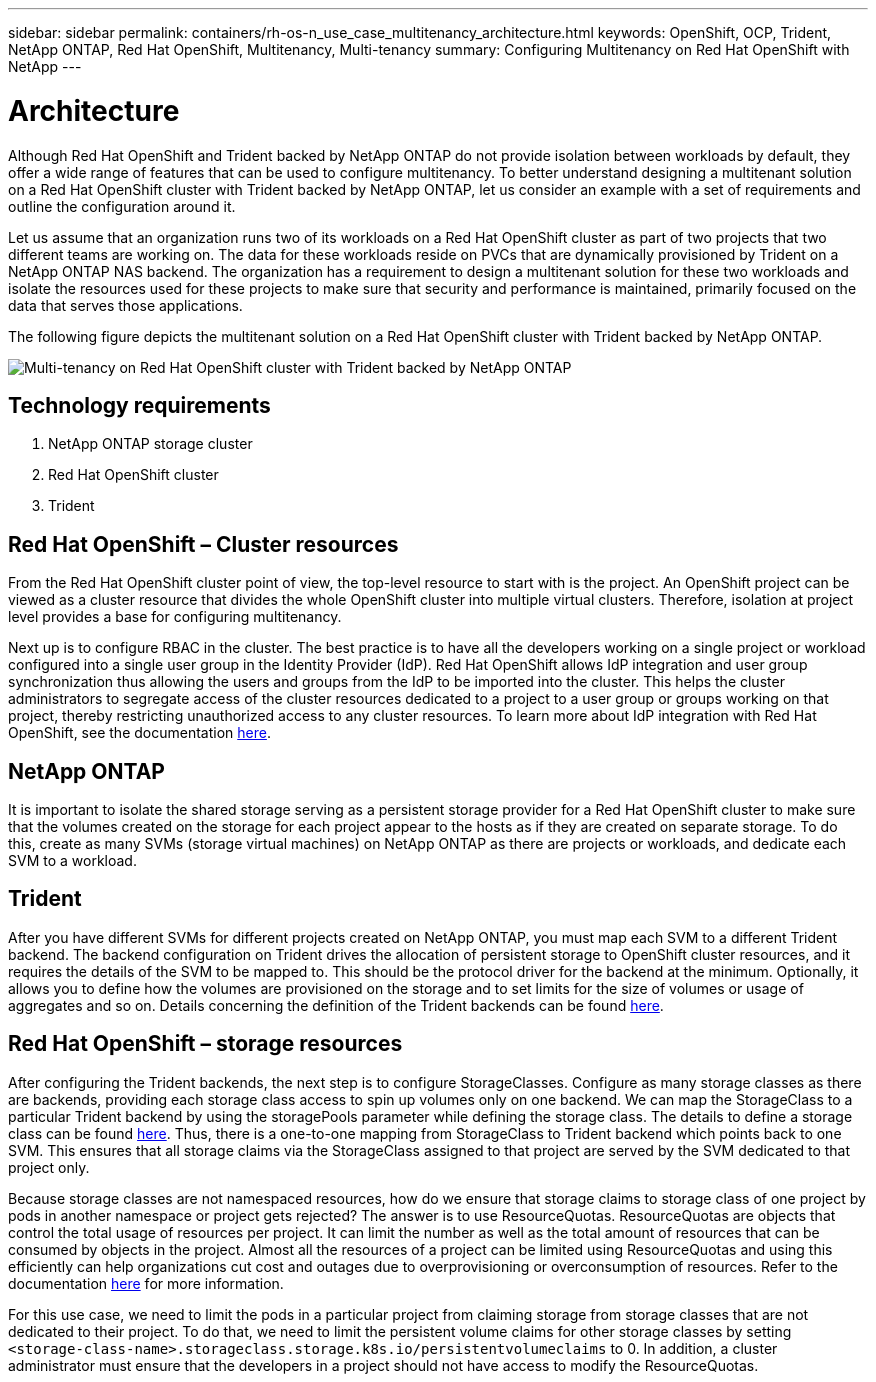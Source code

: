---
sidebar: sidebar
permalink: containers/rh-os-n_use_case_multitenancy_architecture.html
keywords: OpenShift, OCP, Trident, NetApp ONTAP, Red Hat OpenShift, Multitenancy, Multi-tenancy
summary: Configuring Multitenancy on Red Hat OpenShift with NetApp
---

= Architecture
:hardbreaks:
:nofooter:
:icons: font
:linkattrs:
:imagesdir: ../media/

[.lead]
Although Red Hat OpenShift and Trident backed by NetApp ONTAP do not provide isolation between workloads by default, they offer a wide range of features that can be used to configure multitenancy. To better understand designing a multitenant solution on a Red Hat OpenShift cluster with Trident backed by NetApp ONTAP, let us consider an example with a set of requirements and outline the configuration around it.

Let us assume that an organization runs two of its workloads on a Red Hat OpenShift cluster as part of two projects that two different teams are working on. The data for these workloads reside on PVCs that are dynamically provisioned by Trident on a NetApp ONTAP NAS backend. The organization has a requirement to design a multitenant solution for these two workloads and isolate the resources used for these projects to make sure that security and performance is maintained, primarily focused on the data that serves those applications.

The following figure depicts the multitenant solution on a Red Hat OpenShift cluster with Trident backed by NetApp ONTAP.

image:redhat_openshift_image40.jpg[Multi-tenancy on Red Hat OpenShift cluster with Trident backed by NetApp ONTAP]

== Technology requirements

. NetApp ONTAP storage cluster
. Red Hat OpenShift cluster
. Trident

== Red Hat OpenShift – Cluster resources

From the Red Hat OpenShift cluster point of view, the top-level resource to start with is the project. An OpenShift project can be viewed as a cluster resource that divides the whole OpenShift cluster into multiple virtual clusters. Therefore, isolation at project level provides a base for configuring multitenancy.

Next up is to configure RBAC in the cluster. The best practice is to have all the developers working on a single project or workload configured into a single user group in the Identity Provider (IdP). Red Hat OpenShift allows IdP integration and user group synchronization thus allowing the users and groups from the IdP to be imported into the cluster. This helps the cluster administrators to segregate access of the cluster resources dedicated to a project to a user group or groups working on that project, thereby restricting unauthorized access to any cluster resources. To learn more about IdP integration with Red Hat OpenShift, see the documentation https://docs.openshift.com/container-platform/4.7/authentication/understanding-identity-provider.html[here^].

== NetApp ONTAP

It is important to isolate the shared storage serving as a persistent storage provider for a Red Hat OpenShift cluster to make sure that the volumes created on the storage for each project appear to the hosts as if they are created on separate storage. To do this, create as many SVMs (storage virtual machines) on NetApp ONTAP as there are projects or workloads, and dedicate each SVM to a workload.

== Trident

After you have different SVMs for different projects created on NetApp ONTAP, you must map each SVM to a different Trident backend. The backend configuration on Trident drives the allocation of persistent storage to OpenShift cluster resources, and it requires the details of the SVM to be mapped to. This should be the protocol driver for the backend at the minimum. Optionally, it allows you to define how the volumes are provisioned on the storage and to set limits for the size of volumes or usage of aggregates and so on. Details concerning the definition of the Trident backends can be found https://docs.netapp.com/us-en/trident/trident-use/backends.html[here^].

== Red Hat OpenShift – storage resources

After configuring the Trident backends, the next step is to configure StorageClasses. Configure as many storage classes as there are backends, providing each storage class access to spin up volumes only on one backend. We can map the StorageClass to a particular Trident backend by using the storagePools parameter while defining the storage class. The details to define a storage class can be found https://docs.netapp.com/us-en/trident/trident-use/manage-stor-class.html[here^]. Thus, there is a one-to-one mapping from StorageClass to Trident backend which points back to one SVM. This ensures that all storage claims via the StorageClass assigned to that project are served by the SVM dedicated to that project only.

Because storage classes are not namespaced resources, how do we ensure that storage claims to storage class of one project by pods in another namespace or project gets rejected? The answer is to use ResourceQuotas. ResourceQuotas are objects that control the total usage of resources per project. It can limit the number as well as the total amount of resources that can be consumed by objects in the project. Almost all the resources of a project can be limited using ResourceQuotas and using this efficiently can help organizations cut cost and outages due to overprovisioning or overconsumption of resources. Refer to the documentation https://docs.openshift.com/container-platform/4.7/applications/quotas/quotas-setting-per-project.html[here^] for more information.

For this use case, we need to limit the pods in a particular project from claiming storage from storage classes that are not dedicated to their project. To do that, we need to limit the persistent volume claims for other storage classes by setting `<storage-class-name>.storageclass.storage.k8s.io/persistentvolumeclaims` to 0. In addition, a cluster administrator must ensure that the developers in a project should not have access to modify the ResourceQuotas.
